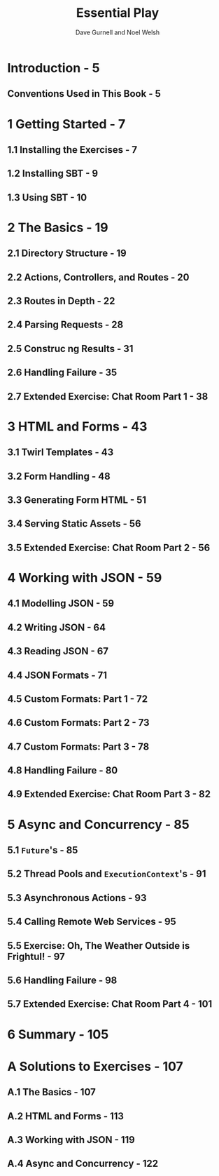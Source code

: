 #+TITLE: Essential Play
#+AUTHOR: Dave Gurnell and Noel Welsh
#+COPYRIGHT: Version 1.0, April 2015
#+PUBLISHER: Underscore Consulting LLP, Brighton, UK.
#+STARTUP: entitiespretty

* Table of Contents                                      :TOC_4_org:noexport:
- [[Introduction - 5][Introduction - 5]]
  - [[Conventions Used in This Book - 5][Conventions Used in This Book - 5]]
- [[1 Getting Started - 7][1 Getting Started - 7]]
  - [[1.1 Installing the Exercises - 7][1.1 Installing the Exercises - 7]]
  - [[1.2 Installing SBT - 9][1.2 Installing SBT - 9]]
  - [[1.3 Using SBT - 10][1.3 Using SBT - 10]]
- [[2 The Basics - 19][2 The Basics - 19]]
  - [[2.1 Directory Structure - 19][2.1 Directory Structure - 19]]
  - [[2.2 Actions, Controllers, and Routes - 20][2.2 Actions, Controllers, and Routes - 20]]
  - [[2.3 Routes in Depth - 22][2.3 Routes in Depth - 22]]
  - [[2.4 Parsing Requests - 28][2.4 Parsing Requests - 28]]
  - [[2.5 Construc ng Results - 31][2.5 Construc ng Results - 31]]
  - [[2.6 Handling Failure - 35][2.6 Handling Failure - 35]]
  - [[2.7 Extended Exercise: Chat Room Part 1 - 38][2.7 Extended Exercise: Chat Room Part 1 - 38]]
- [[3 HTML and Forms - 43][3 HTML and Forms - 43]]
  - [[3.1 Twirl Templates - 43][3.1 Twirl Templates - 43]]
  - [[3.2 Form Handling - 48][3.2 Form Handling - 48]]
  - [[3.3 Generating Form HTML - 51][3.3 Generating Form HTML - 51]]
  - [[3.4 Serving Static Assets - 56][3.4 Serving Static Assets - 56]]
  - [[3.5 Extended Exercise: Chat Room Part 2 - 56][3.5 Extended Exercise: Chat Room Part 2 - 56]]
- [[4 Working with JSON - 59][4 Working with JSON - 59]]
  - [[4.1 Modelling JSON - 59][4.1 Modelling JSON - 59]]
  - [[4.2 Writing JSON - 64][4.2 Writing JSON - 64]]
  - [[4.3 Reading JSON - 67][4.3 Reading JSON - 67]]
  - [[4.4 JSON Formats - 71][4.4 JSON Formats - 71]]
  - [[4.5 Custom Formats: Part 1 - 72][4.5 Custom Formats: Part 1 - 72]]
  - [[4.6 Custom Formats: Part 2 - 73][4.6 Custom Formats: Part 2 - 73]]
  - [[4.7 Custom Formats: Part 3 - 78][4.7 Custom Formats: Part 3 - 78]]
  - [[4.8 Handling Failure - 80][4.8 Handling Failure - 80]]
  - [[4.9 Extended Exercise: Chat Room Part 3 - 82][4.9 Extended Exercise: Chat Room Part 3 - 82]]
- [[5 Async and Concurrency - 85][5 Async and Concurrency - 85]]
  - [[5.1 ~Future~'s - 85][5.1 ~Future~'s - 85]]
  - [[5.2 Thread Pools and ~ExecutionContext~'s - 91][5.2 Thread Pools and ~ExecutionContext~'s - 91]]
  - [[5.3 Asynchronous Actions - 93][5.3 Asynchronous Actions - 93]]
  - [[5.4 Calling Remote Web Services - 95][5.4 Calling Remote Web Services - 95]]
  - [[5.5 Exercise: Oh, The Weather Outside is Frightul! - 97][5.5 Exercise: Oh, The Weather Outside is Frightul! - 97]]
  - [[5.6 Handling Failure - 98][5.6 Handling Failure - 98]]
  - [[5.7 Extended Exercise: Chat Room Part 4 - 101][5.7 Extended Exercise: Chat Room Part 4 - 101]]
- [[6 Summary - 105][6 Summary - 105]]
- [[A Solutions to Exercises - 107][A Solutions to Exercises - 107]]
  - [[A.1 The Basics - 107][A.1 The Basics - 107]]
  - [[A.2 HTML and Forms - 113][A.2 HTML and Forms - 113]]
  - [[A.3 Working with JSON - 119][A.3 Working with JSON - 119]]
  - [[A.4 Async and Concurrency - 122][A.4 Async and Concurrency - 122]]

* Introduction - 5
** Conventions Used in This Book - 5

* 1 Getting Started - 7
** 1.1 Installing the Exercises - 7
** 1.2 Installing SBT - 9
** 1.3 Using SBT - 10

* 2 The Basics - 19
** 2.1 Directory Structure - 19
** 2.2 Actions, Controllers, and Routes - 20
** 2.3 Routes in Depth - 22
** 2.4 Parsing Requests - 28
** 2.5 Construc ng Results - 31
** 2.6 Handling Failure - 35
** 2.7 Extended Exercise: Chat Room Part 1 - 38

* 3 HTML and Forms - 43
** 3.1 Twirl Templates - 43
** 3.2 Form Handling - 48
** 3.3 Generating Form HTML - 51
** 3.4 Serving Static Assets - 56
** 3.5 Extended Exercise: Chat Room Part 2 - 56

* 4 Working with JSON - 59
** 4.1 Modelling JSON - 59
** 4.2 Writing JSON - 64
** 4.3 Reading JSON - 67
** 4.4 JSON Formats - 71
** 4.5 Custom Formats: Part 1 - 72
** 4.6 Custom Formats: Part 2 - 73
** 4.7 Custom Formats: Part 3 - 78
** 4.8 Handling Failure - 80
** 4.9 Extended Exercise: Chat Room Part 3 - 82

* 5 Async and Concurrency - 85
** 5.1 ~Future~'s - 85
** 5.2 Thread Pools and ~ExecutionContext~'s - 91
** 5.3 Asynchronous Actions - 93
** 5.4 Calling Remote Web Services - 95
** 5.5 Exercise: Oh, The Weather Outside is Frightul! - 97
** 5.6 Handling Failure - 98
** 5.7 Extended Exercise: Chat Room Part 4 - 101

* 6 Summary - 105
* A Solutions to Exercises - 107
** A.1 The Basics - 107
** A.2 HTML and Forms - 113
** A.3 Working with JSON - 119
** A.4 Async and Concurrency - 122
